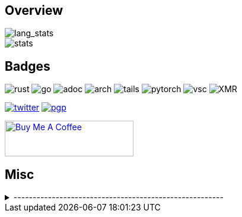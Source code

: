 == Overview
// image::https://github-profile-trophy.vercel.app/?username=Equim-chan&theme=nord&row=1[trophy]

image::https://github-readme-stats.vercel.app/api/top-langs/?username=Equim-chan&layout=compact&hide=html&theme=nord&card_width=445[lang_stats]

image::https://github-readme-stats.vercel.app/api?username=Equim-chan&show_icons=true&theme=nord&hide_rank=true[stats]

== Badges
image:https://img.shields.io/badge/-Rust-a72145?style=flat-square&logo=rust[rust]
image:https://img.shields.io/badge/-Go-black?style=flat-square&logo=go[go]
image:https://img.shields.io/badge/-AsciiDoc-d22d4a?style=flat-square&logo=asciidoctor[adoc]
image:https://img.shields.io/badge/-Arch%20Linux-333333?style=flat-square&logo=arch-linux[arch]
image:https://img.shields.io/badge/-Tails-56347c?style=flat-square&logo=tails[tails]
image:https://img.shields.io/badge/-PyTorch-ee4c2c?style=flat-square&logo=PyTorch&logoColor=white[pytorch]
image:https://img.shields.io/badge/-VSC-007acc?style=flat-square&logo=visual-studio-code[vsc]
image:https://img.shields.io/badge/-Monero-242021?style=flat-square&logo=monero[XMR]

image:https://img.shields.io/twitter/url?label=Twitter&url=https%3A%2F%2Ftwitter.com%2Fequim_chan[twitter,link=https://twitter.com/equim_chan]
image:https://img.shields.io/badge/PGP-B9942CBBE0A4CAE13F0473C00534B6F897D268E7-blue?style=flat-square[pgp,link=https://keybase.io/ekyu/pgp_keys.asc?fingerprint=b9942cbbe0a4cae13f0473c00534b6f897d268e7]

++++
<a href="https://www.buymeacoffee.com/equim" target="_blank" rel="noopener"><img src="https://cdn.buymeacoffee.com/buttons/v2/default-yellow.png" alt="Buy Me A Coffee" style="height: 60px !important;width: 217px !important;" ></a>
++++

== Misc
.-------------------------------------------------------
[%collapsible]
====
image:https://steamsignature.com/card/0/76561198285816702.png[steam,link=https://steamcommunity.com/id/Equim/]

image:https://anime.plus/Equim-chan/WzEsIjAwNDRmZjQ0IiwiMDAwMDg4MDAiLCIwMDAwNDQwMCIsIjAwMDA4ODAwIiwiMDAwMDAwMDAiLCIyMDQ0ZmY0NCIsIjAwMDA4ODAwIiwiMDAzM2FhMzMiLCIwMDMzYWEzMyJd/1658832676?1[MAL,link=https://myanimelist.net/profile/Equim-chan]

image:https://spotify-github-profile.vercel.app/api/view?uid=hxrzoklmlr3woorawwgfvfhsi&cover_image=true&theme=natemoo-re&bar_color=53b14f&bar_color_cover=false[spotify,link=https://spotify-github-profile.vercel.app/api/view?uid=hxrzoklmlr3woorawwgfvfhsi&redirect=true]
====
